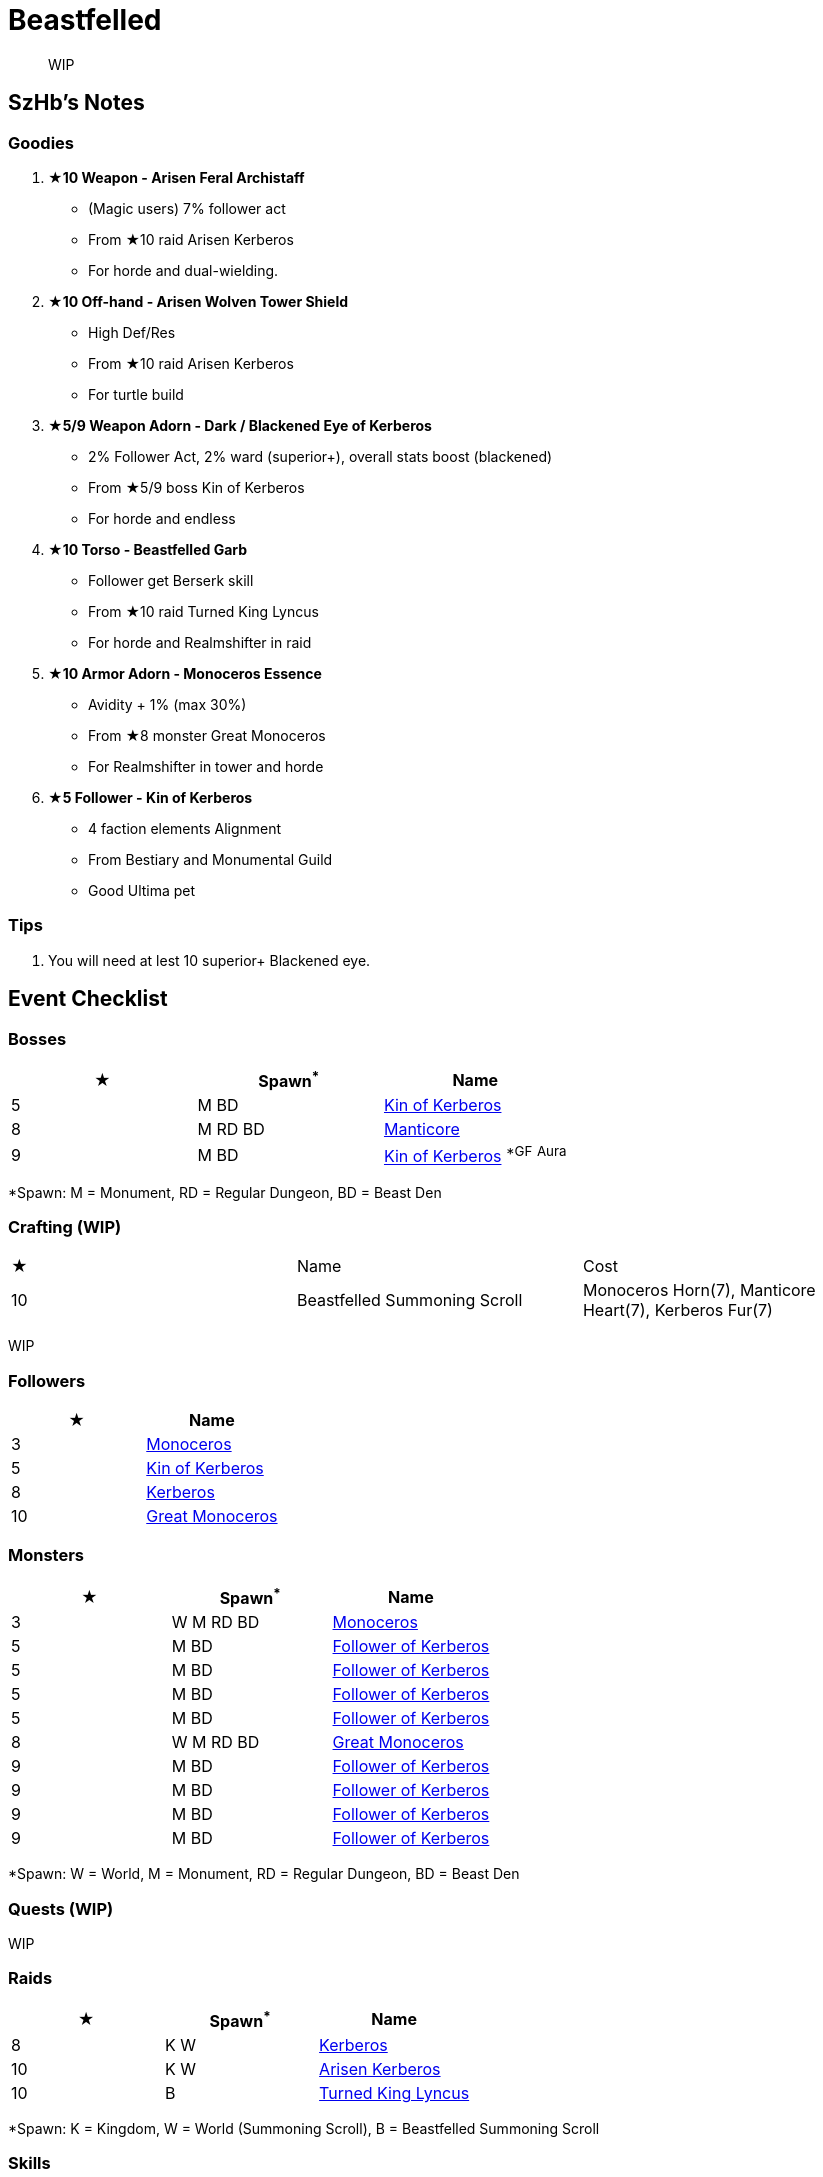 = Beastfelled
:page-role: -toc

[quote]
____
WIP
____

== SzHb’s Notes

=== Goodies

. **★10 Weapon - Arisen Feral Archistaff**
* (Magic users) 7% follower act
* From ★10 raid Arisen Kerberos
* For horde and dual-wielding.
. **★10 Off-hand - Arisen Wolven Tower Shield**
* High Def/Res
* From ★10 raid Arisen Kerberos
* For turtle build
. **★5/9 Weapon Adorn - Dark / Blackened Eye of Kerberos**
* 2% Follower Act, 2% ward (superior+), overall stats boost (blackened)
* From ★5/9 boss Kin of Kerberos
* For horde and endless
. **★10 Torso - Beastfelled Garb**
* Follower get Berserk skill
* From ★10 raid Turned King Lyncus
* For horde and Realmshifter in raid
. **★10 Armor Adorn - Monoceros Essence**
* Avidity + 1% (max 30%)
* From ★8 monster Great Monoceros
* For Realmshifter in tower and horde
. **★5 Follower - Kin of Kerberos**
* 4 faction elements Alignment
* From Bestiary and Monumental Guild
* Good Ultima pet

=== Tips

. You will need at lest 10 superior+ Blackened eye.

== Event Checklist

=== Bosses

[options="header"]
|===
|★ |Spawn^*^ |Name
|5 |M BD |https://codex.fqegg.top/#/codex/bosses/kin-of-kerberos-762be157/[Kin of Kerberos]
|8 |M RD BD |https://codex.fqegg.top/#/codex/bosses/manticore/[Manticore]
|9 |M BD |https://codex.fqegg.top/#/codex/bosses/kin-of-kerberos/[Kin of Kerberos] ^*GF^ ^Aura^
|===
[.small]#*Spawn: M = Monument, RD = Regular Dungeon, BD = Beast Den#

=== Crafting (WIP)

|===
|★ |Name |Cost
|10 |Beastfelled Summoning Scroll |Monoceros Horn(7), Manticore Heart(7), Kerberos Fur(7)
|===
[.small]#WIP#

=== Followers

[options="header"]
|===
|★ |Name
|3 |https://codex.fqegg.top/#/codex/followers/monoceros/[Monoceros]
|5 |https://codex.fqegg.top/#/codex/followers/kin-of-kerberos/[Kin of Kerberos]
|8 |https://codex.fqegg.top/#/codex/followers/kerberos/[Kerberos]
|10 |https://codex.fqegg.top/#/codex/followers/great-monoceros/[Great Monoceros]
|===

=== Monsters

[options="header"]
|===
|★ |Spawn^*^ |Name
|3 |W M RD BD |https://codex.fqegg.top/#/codex/monsters/monoceros/[Monoceros]
|5 |M BD |https://codex.fqegg.top/#/codex/monsters/follower-of-kerberos/[Follower of Kerberos]
|5 |M BD |https://codex.fqegg.top/#/codex/monsters/follower-of-kerberos-c2c56d32/[Follower of Kerberos]
|5 |M BD |https://codex.fqegg.top/#/codex/monsters/follower-of-kerberos-ac5dc474/[Follower of Kerberos]
|5 |M BD |https://codex.fqegg.top/#/codex/monsters/follower-of-kerberos-baef9151/[Follower of Kerberos]
|8 |W M RD BD |https://codex.fqegg.top/#/codex/monsters/great-monoceros/[Great Monoceros]
|9 |M BD |https://codex.fqegg.top/#/codex/monsters/follower-of-kerberos-a0c03351/[Follower of Kerberos]
|9 |M BD |https://codex.fqegg.top/#/codex/monsters/follower-of-kerberos-eb83ccd1/[Follower of Kerberos]
|9 |M BD |https://codex.fqegg.top/#/codex/monsters/follower-of-kerberos-ca288318/[Follower of Kerberos]
|9 |M BD |https://codex.fqegg.top/#/codex/monsters/follower-of-kerberos-bd3f5aeb/[Follower of Kerberos]
|===
[.small]#*Spawn: W = World, M = Monument, RD = Regular Dungeon, BD = Beast Den#

=== Quests (WIP)

WIP

=== Raids 

[options="header"]
|===
|★ |Spawn^*^ |Name
|8 |K W |https://codex.fqegg.top/#/codex/raids/kerberos/[Kerberos]
|10 |K W |https://codex.fqegg.top/#/codex/raids/arisen-kerberos/[Arisen Kerberos]
|10 |B |https://codex.fqegg.top/#/codex/raids/turned-king-lyncus/[Turned King Lyncus]
|===
[.small]#*Spawn: K = Kingdom, W = World (Summoning Scroll), B = Beastfelled Summoning Scroll#

=== Skills

[options="header"]
|===
|★ |Name
|8 |https://codex.fqegg.top/#/codex/spells/summon-great-monoceros/[Summon Great Monoceros]
|===